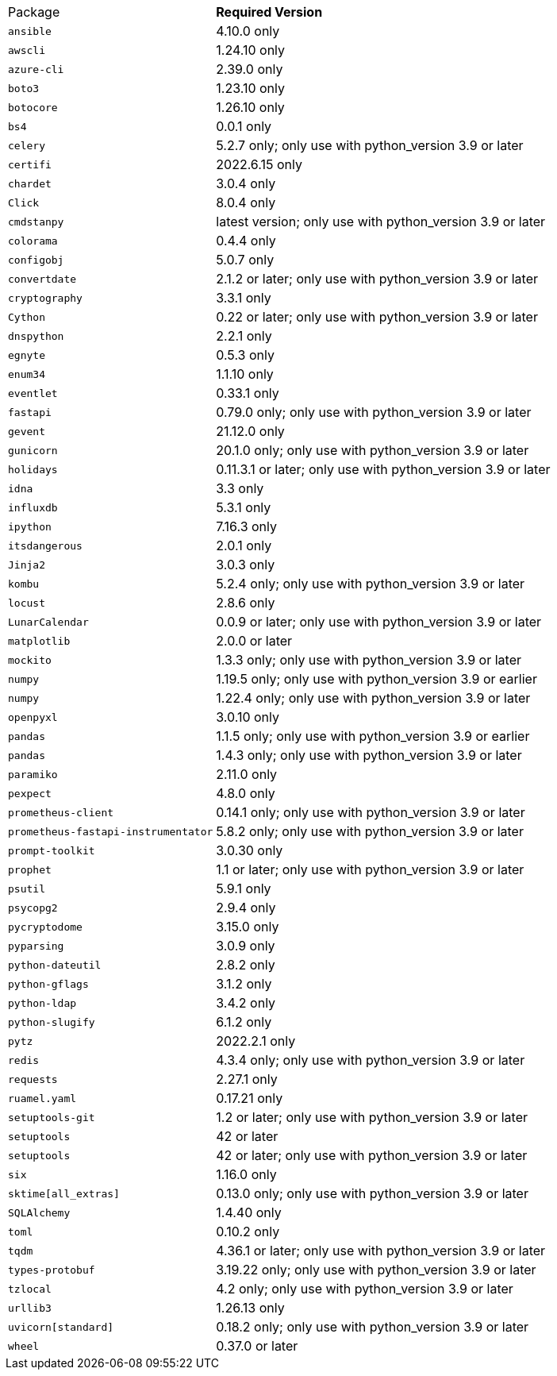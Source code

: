 [horizontal]
Package:: *Required Version*
`ansible`:: 4.10.0 only
`awscli`:: 1.24.10 only
`azure-cli`:: 2.39.0 only
`boto3`:: 1.23.10 only
`botocore`:: 1.26.10 only
`bs4`:: 0.0.1 only
`celery`:: 5.2.7 only; only use with python_version 3.9 or later
`certifi`:: 2022.6.15 only
`chardet`:: 3.0.4 only
`Click`:: 8.0.4 only
`cmdstanpy`:: latest version; only use with python_version 3.9 or later
`colorama`:: 0.4.4 only
`configobj`:: 5.0.7 only
`convertdate`:: 2.1.2 or later; only use with python_version 3.9 or later
`cryptography`:: 3.3.1 only
`Cython`:: 0.22 or later; only use with python_version 3.9 or later
`dnspython`:: 2.2.1 only
`egnyte`:: 0.5.3 only
`enum34`:: 1.1.10 only
`eventlet`:: 0.33.1 only
`fastapi`:: 0.79.0 only; only use with python_version 3.9 or later
`gevent`:: 21.12.0 only
`gunicorn`:: 20.1.0 only; only use with python_version 3.9 or later
`holidays`:: 0.11.3.1 or later; only use with python_version 3.9 or later
`idna`:: 3.3 only
`influxdb`:: 5.3.1 only
`ipython`:: 7.16.3 only
`itsdangerous`:: 2.0.1 only
`Jinja2`:: 3.0.3 only
`kombu`:: 5.2.4 only; only use with python_version 3.9 or later
`locust`:: 2.8.6 only
`LunarCalendar`:: 0.0.9 or later; only use with python_version 3.9 or later
`matplotlib`:: 2.0.0 or later
`mockito`:: 1.3.3 only; only use with python_version 3.9 or later
`numpy`:: 1.19.5 only; only use with python_version 3.9 or earlier
`numpy`:: 1.22.4 only; only use with python_version 3.9 or later
`openpyxl`:: 3.0.10 only
`pandas`:: 1.1.5 only; only use with python_version 3.9 or earlier
`pandas`:: 1.4.3 only; only use with python_version 3.9 or later
`paramiko`:: 2.11.0 only
`pexpect`:: 4.8.0 only
`prometheus-client`:: 0.14.1 only; only use with python_version 3.9 or later
`prometheus-fastapi-instrumentator`:: 5.8.2 only; only use with python_version 3.9 or later
`prompt-toolkit`:: 3.0.30 only
`prophet`:: 1.1 or later; only use with python_version 3.9 or later
`psutil`:: 5.9.1 only
`psycopg2`:: 2.9.4 only
`pycryptodome`:: 3.15.0 only
`pyparsing`:: 3.0.9 only
`python-dateutil`:: 2.8.2 only
`python-gflags`:: 3.1.2 only
`python-ldap`:: 3.4.2 only
`python-slugify`:: 6.1.2 only
`pytz`:: 2022.2.1 only
`redis`:: 4.3.4 only; only use with python_version 3.9 or later
`requests`:: 2.27.1 only
`ruamel.yaml`:: 0.17.21 only
`setuptools-git`:: 1.2 or later; only use with python_version 3.9 or later
`setuptools`:: 42 or later
`setuptools`:: 42 or later; only use with python_version 3.9 or later
`six`:: 1.16.0 only
`sktime[all_extras]`:: 0.13.0 only; only use with python_version 3.9 or later
`SQLAlchemy`:: 1.4.40 only
`toml`:: 0.10.2 only
`tqdm`:: 4.36.1 or later; only use with python_version 3.9 or later
`types-protobuf`:: 3.19.22 only; only use with python_version 3.9 or later
`tzlocal`:: 4.2 only; only use with python_version 3.9 or later
`urllib3`:: 1.26.13 only
`uvicorn[standard]`:: 0.18.2 only; only use with python_version 3.9 or later
`wheel`:: 0.37.0 or later

